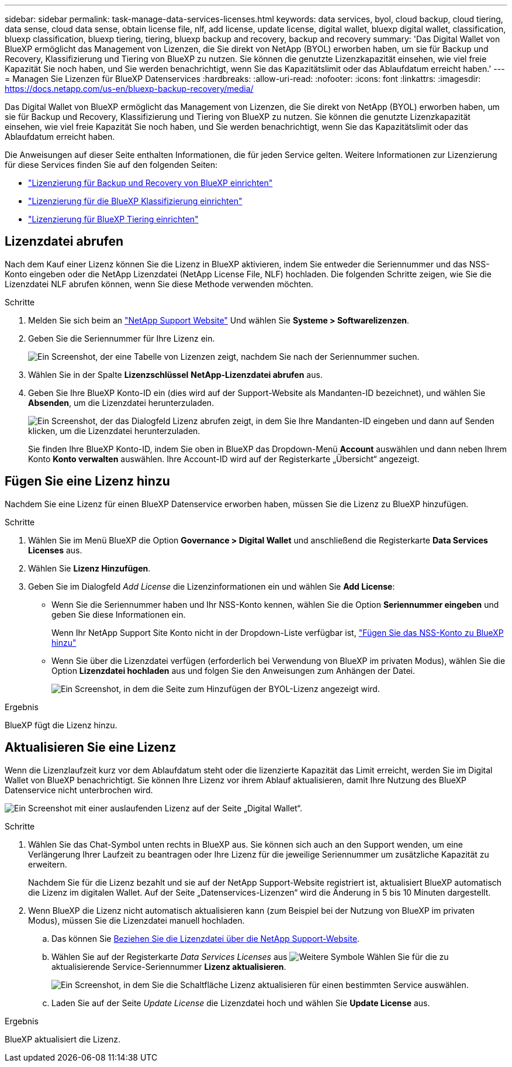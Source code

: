 ---
sidebar: sidebar 
permalink: task-manage-data-services-licenses.html 
keywords: data services, byol, cloud backup, cloud tiering, data sense, cloud data sense, obtain license file, nlf, add license, update license, digital wallet, bluexp digital wallet, classification, bluexp classification, bluexp tiering, tiering, bluexp backup and recovery, backup and recovery 
summary: 'Das Digital Wallet von BlueXP ermöglicht das Management von Lizenzen, die Sie direkt von NetApp (BYOL) erworben haben, um sie für Backup und Recovery, Klassifizierung und Tiering von BlueXP zu nutzen. Sie können die genutzte Lizenzkapazität einsehen, wie viel freie Kapazität Sie noch haben, und Sie werden benachrichtigt, wenn Sie das Kapazitätslimit oder das Ablaufdatum erreicht haben.' 
---
= Managen Sie Lizenzen für BlueXP Datenservices
:hardbreaks:
:allow-uri-read: 
:nofooter: 
:icons: font
:linkattrs: 
:imagesdir: https://docs.netapp.com/us-en/bluexp-backup-recovery/media/


[role="lead"]
Das Digital Wallet von BlueXP ermöglicht das Management von Lizenzen, die Sie direkt von NetApp (BYOL) erworben haben, um sie für Backup und Recovery, Klassifizierung und Tiering von BlueXP zu nutzen. Sie können die genutzte Lizenzkapazität einsehen, wie viel freie Kapazität Sie noch haben, und Sie werden benachrichtigt, wenn Sie das Kapazitätslimit oder das Ablaufdatum erreicht haben.

Die Anweisungen auf dieser Seite enthalten Informationen, die für jeden Service gelten. Weitere Informationen zur Lizenzierung für diese Services finden Sie auf den folgenden Seiten:

* https://docs.netapp.com/us-en/bluexp-backup-recovery/task-licensing-cloud-backup.html["Lizenzierung für Backup und Recovery von BlueXP einrichten"^]
* https://docs.netapp.com/us-en/bluexp-classification/task-licensing-datasense.html["Lizenzierung für die BlueXP Klassifizierung einrichten"^]
* https://docs.netapp.com/us-en/bluexp-tiering/task-licensing-cloud-tiering.html["Lizenzierung für BlueXP Tiering einrichten"^]




== Lizenzdatei abrufen

Nach dem Kauf einer Lizenz können Sie die Lizenz in BlueXP aktivieren, indem Sie entweder die Seriennummer und das NSS-Konto eingeben oder die NetApp Lizenzdatei (NetApp License File, NLF) hochladen. Die folgenden Schritte zeigen, wie Sie die Lizenzdatei NLF abrufen können, wenn Sie diese Methode verwenden möchten.

.Schritte
. Melden Sie sich beim an https://mysupport.netapp.com["NetApp Support Website"^] Und wählen Sie *Systeme > Softwarelizenzen*.
. Geben Sie die Seriennummer für Ihre Lizenz ein.
+
image:screenshot_cloud_backup_license_step1.gif["Ein Screenshot, der eine Tabelle von Lizenzen zeigt, nachdem Sie nach der Seriennummer suchen."]

. Wählen Sie in der Spalte *Lizenzschlüssel* *NetApp-Lizenzdatei abrufen* aus.
. Geben Sie Ihre BlueXP Konto-ID ein (dies wird auf der Support-Website als Mandanten-ID bezeichnet), und wählen Sie *Absenden*, um die Lizenzdatei herunterzuladen.
+
image:screenshot_cloud_backup_license_step2.gif["Ein Screenshot, der das Dialogfeld Lizenz abrufen zeigt, in dem Sie Ihre Mandanten-ID eingeben und dann auf Senden klicken, um die Lizenzdatei herunterzuladen."]

+
Sie finden Ihre BlueXP Konto-ID, indem Sie oben in BlueXP das Dropdown-Menü *Account* auswählen und dann neben Ihrem Konto *Konto verwalten* auswählen. Ihre Account-ID wird auf der Registerkarte „Übersicht“ angezeigt.





== Fügen Sie eine Lizenz hinzu

Nachdem Sie eine Lizenz für einen BlueXP Datenservice erworben haben, müssen Sie die Lizenz zu BlueXP hinzufügen.

.Schritte
. Wählen Sie im Menü BlueXP die Option *Governance > Digital Wallet* und anschließend die Registerkarte *Data Services Licenses* aus.
. Wählen Sie *Lizenz Hinzufügen*.
. Geben Sie im Dialogfeld _Add License_ die Lizenzinformationen ein und wählen Sie *Add License*:
+
** Wenn Sie die Seriennummer haben und Ihr NSS-Konto kennen, wählen Sie die Option *Seriennummer eingeben* und geben Sie diese Informationen ein.
+
Wenn Ihr NetApp Support Site Konto nicht in der Dropdown-Liste verfügbar ist, https://docs.netapp.com/us-en/bluexp-setup-admin/task-adding-nss-accounts.html["Fügen Sie das NSS-Konto zu BlueXP hinzu"^]

** Wenn Sie über die Lizenzdatei verfügen (erforderlich bei Verwendung von BlueXP im privaten Modus), wählen Sie die Option *Lizenzdatei hochladen* aus und folgen Sie den Anweisungen zum Anhängen der Datei.
+
image:screenshot_services_license_add2.png["Ein Screenshot, in dem die Seite zum Hinzufügen der BYOL-Lizenz angezeigt wird."]





.Ergebnis
BlueXP fügt die Lizenz hinzu.



== Aktualisieren Sie eine Lizenz

Wenn die Lizenzlaufzeit kurz vor dem Ablaufdatum steht oder die lizenzierte Kapazität das Limit erreicht, werden Sie im Digital Wallet von BlueXP benachrichtigt. Sie können Ihre Lizenz vor ihrem Ablauf aktualisieren, damit Ihre Nutzung des BlueXP Datenservice nicht unterbrochen wird.

image:screenshot_services_license_expire.png["Ein Screenshot mit einer auslaufenden Lizenz auf der Seite „Digital Wallet“."]

.Schritte
. Wählen Sie das Chat-Symbol unten rechts in BlueXP aus. Sie können sich auch an den Support wenden, um eine Verlängerung Ihrer Laufzeit zu beantragen oder Ihre Lizenz für die jeweilige Seriennummer um zusätzliche Kapazität zu erweitern.
+
Nachdem Sie für die Lizenz bezahlt und sie auf der NetApp Support-Website registriert ist, aktualisiert BlueXP automatisch die Lizenz im digitalen Wallet. Auf der Seite „Datenservices-Lizenzen“ wird die Änderung in 5 bis 10 Minuten dargestellt.

. Wenn BlueXP die Lizenz nicht automatisch aktualisieren kann (zum Beispiel bei der Nutzung von BlueXP im privaten Modus), müssen Sie die Lizenzdatei manuell hochladen.
+
.. Das können Sie <<Lizenzdatei abrufen,Beziehen Sie die Lizenzdatei über die NetApp Support-Website>>.
.. Wählen Sie auf der Registerkarte _Data Services Licenses_ aus image:screenshot_horizontal_more_button.gif["Weitere Symbole"] Wählen Sie für die zu aktualisierende Service-Seriennummer *Lizenz aktualisieren*.
+
image:screenshot_services_license_update1.png["Ein Screenshot, in dem Sie die Schaltfläche Lizenz aktualisieren für einen bestimmten Service auswählen."]

.. Laden Sie auf der Seite _Update License_ die Lizenzdatei hoch und wählen Sie *Update License* aus.




.Ergebnis
BlueXP aktualisiert die Lizenz.

